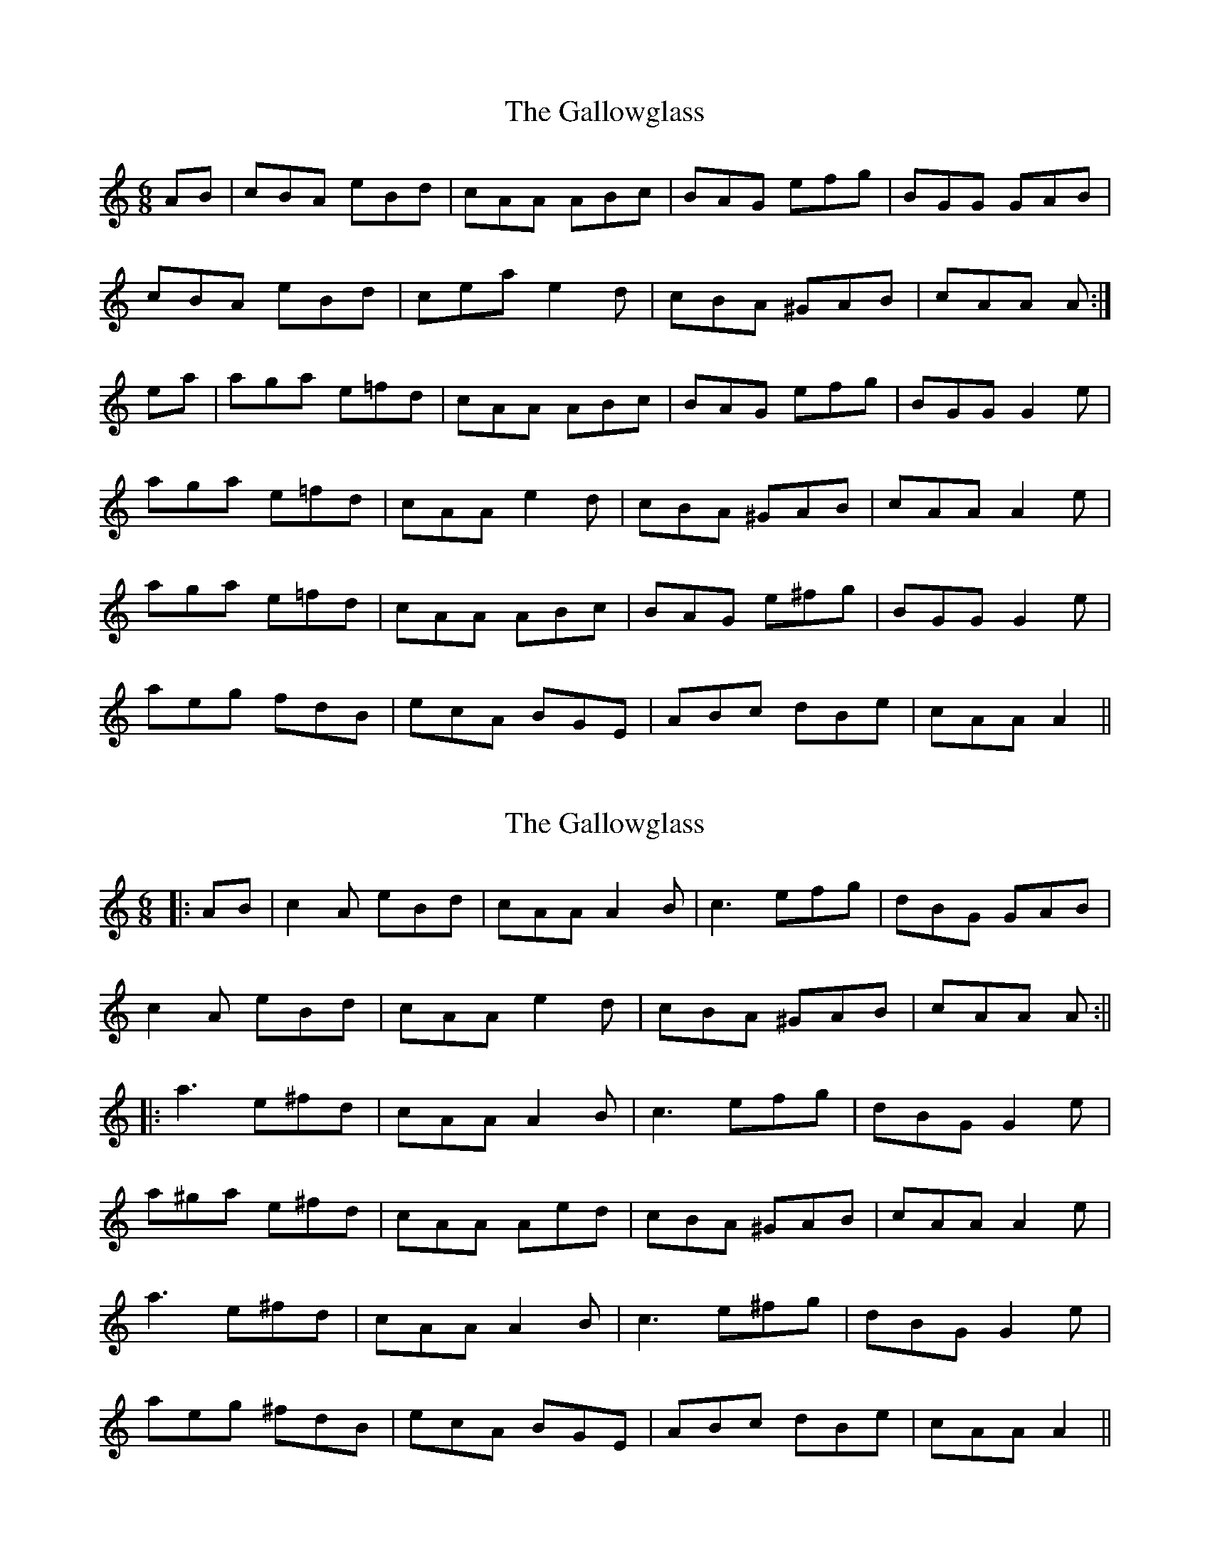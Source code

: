 X: 1
T: Gallowglass, The
Z: fidicen
S: https://thesession.org/tunes/1369#setting1369
R: jig
M: 6/8
L: 1/8
K: Amin
AB|cBA eBd|cAA ABc|BAG efg|BGG GAB|
cBA eBd|cea e2 d|cBA ^GAB|cAA A:|
ea|aga e=fd|cAA ABc|BAG efg|BGG G2 e|
aga e=fd|cAA e2 d|cBA ^GAB|cAA A2 e|
aga e=fd|cAA ABc|BAG e^fg|BGG G2 e|
aeg fdB|ecA BGE|ABc dBe|cAA A2||
X: 2
T: Gallowglass, The
Z: JACKB
S: https://thesession.org/tunes/1369#setting14721
R: jig
M: 6/8
L: 1/8
K: Amin
|:AB|c2A eBd|cAA A2B|c3 efg|dBG GAB|c2A eBd|cAA e2d|cBA ^GAB|cAA A:|||:a3 e^fd|cAA A2B|c3 efg|dBG G2e|a^ga e^fd|cAA Aed|cBA ^GAB|cAA A2e|a3 e^fd|cAA A2B|c3 e^fg|dBG G2e|aeg ^fdB|ecA BGE|ABc dBe|cAA A2||
X: 3
T: Gallowglass, The
Z: Moxhe
S: https://thesession.org/tunes/1369#setting27669
R: jig
M: 6/8
L: 1/8
K: Edor
F|:GFE BFA|GEE E2F|GFE Bcd|AFD DEF|
GFE BFA|GFE B2A|GFE DEF|1GEE E2F:|2GEE E2B||
|:e3 B2A|GB2 E2F|GFE Bcd|AFD D2B|
|1e3 B2A|GFE B2A|GFE DEF|GEE E2B:|
|2eBd cAF|BGE FDB,|EFG GFA|GEE E2F|]
X: 4
T: Gallowglass, The
Z: DrSchlock
S: https://thesession.org/tunes/1369#setting27744
R: jig
M: 6/8
L: 1/8
K: Gmaj
E/D/ | B,EE E>DE | FEF d2 B | AFA dB/^c/d/B/ | AFD D2 E/D/ |
B,EE E>DE | FEF e2 d | B>AG A>GF | BGE E2 :|
B/4^c/4^d/ | eBe/f/ g>fe | def g2 f/e/ | d>^cB AFd/B/ | AFD D2 B/4^c/4^d/ |
eBe/f/ g>fe | def g2 f/e/ | d>^cB AFA | BGE E2 B/4^c/4^d/ |
eBe/f/ g>fe | def g2 f/e/ | d>^c B AFd/B/ | AFD D2 E/D/ |
B,EE E>DE | FEF e2 d | B>AG A>GF | BGE E2 ||
X: 5
T: Gallowglass, The
Z: Dalta na bPíob
S: https://thesession.org/tunes/1369#setting29066
R: jig
M: 6/8
L: 1/8
K: Amin
A/2B/2|:cBA eBd|cAA A2 A/2B/2|cBA e^fg|dBG G2 A/2B/2|
cBA eBd|cea e2 d|cBA ^GAB|1 cAA A2 A/2B/2:|2 cAA A2 e||
|:a^ga efd|cAA A2A/2B/2|cBA e^fg|dBG G2 e|
a^ga efd|cde fed|cBA ^GAB|cAA A2 e|
a^ga efd|cAA A2 A/2B/2|cBA e^fg|dBG G2 e|
aeg fdB|ecA B^GE|ABc dBe|cAA A2||
